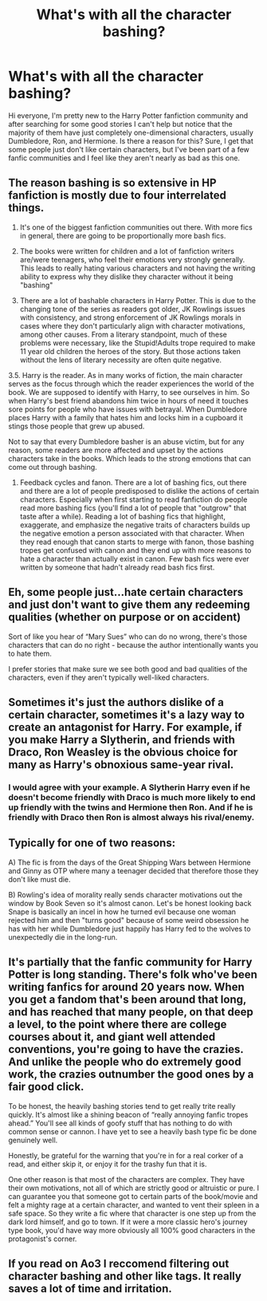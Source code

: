#+TITLE: What's with all the character bashing?

* What's with all the character bashing?
:PROPERTIES:
:Author: EloImFizzy
:Score: 5
:DateUnix: 1589488099.0
:DateShort: 2020-May-15
:FlairText: Discussion
:END:
Hi everyone, I'm pretty new to the Harry Potter fanfiction community and after searching for some good stories I can't help but notice that the majority of them have just completely one-dimensional characters, usually Dumbledore, Ron, and Hermione. Is there a reason for this? Sure, I get that some people just don't like certain characters, but I've been part of a few fanfic communities and I feel like they aren't nearly as bad as this one.


** The reason bashing is so extensive in HP fanfiction is mostly due to four interrelated things.

1. It's one of the biggest fanfiction communities out there. With more fics in general, there are going to be proportionally more bash fics.

2. The books were written for children and a lot of fanfiction writers are/were teenagers, who feel their emotions very strongly generally. This leads to really hating various characters and not having the writing ability to express why they dislike they character without it being "bashing"

3. There are a lot of bashable characters in Harry Potter. This is due to the changing tone of the series as readers got older, JK Rowlings issues with consistency, and strong enforcement of JK Rowlings morals in cases where they don't particularly align with character motivations, among other causes. From a literary standpoint, much of these problems were necessary, like the Stupid!Adults trope required to make 11 year old children the heroes of the story. But those actions taken without the lens of literary necessity are often quite negative.

3.5. Harry is the reader. As in many works of fiction, the main character serves as the focus through which the reader experiences the world of the book. We are supposed to identify with Harry, to see ourselves in him. So when Harry's best friend abandons him twice in hours of need it touches sore points for people who have issues with betrayal. When Dumbledore places Harry with a family that hates him and locks him in a cupboard it stings those people that grew up abused.

Not to say that every Dumbledore basher is an abuse victim, but for any reason, some readers are more affected and upset by the actions characters take in the books. Which leads to the strong emotions that can come out through bashing.

1. Feedback cycles and fanon. There are a lot of bashing fics, out there and there are a lot of people predisposed to dislike the actions of certain characters. Especially when first starting to read fanfiction do people read more bashing fics (you'll find a lot of people that "outgrow" that taste after a while). Reading a lot of bashing fics that highlight, exaggerate, and emphasize the negative traits of characters builds up the negative emotion a person associated with that character. When they read enough that canon starts to merge with fanon, those bashing tropes get confused with canon and they end up with more reasons to hate a character than actually exist in canon. Few bash fics were ever written by someone that hadn't already read bash fics first.
:PROPERTIES:
:Author: Kingsonne
:Score: 5
:DateUnix: 1589496658.0
:DateShort: 2020-May-15
:END:


** Eh, some people just...hate certain characters and just don't want to give them any redeeming qualities (whether on purpose or on accident)

Sort of like you hear of “Mary Sues” who can do no wrong, there's those characters that can do no right - because the author intentionally wants you to hate them.

I prefer stories that make sure we see both good and bad qualities of the characters, even if they aren't typically well-liked characters.
:PROPERTIES:
:Author: winds0fchange19
:Score: 4
:DateUnix: 1589489068.0
:DateShort: 2020-May-15
:END:


** Sometimes it's just the authors dislike of a certain character, sometimes it's a lazy way to create an antagonist for Harry. For example, if you make Harry a Slytherin, and friends with Draco, Ron Weasley is the obvious choice for many as Harry's obnoxious same-year rival.
:PROPERTIES:
:Author: 420SwagBro
:Score: 3
:DateUnix: 1589488380.0
:DateShort: 2020-May-15
:END:

*** I would agree with your example. A Slytherin Harry even if he doesn't become friendly with Draco is much more likely to end up friendly with the twins and Hermione then Ron. And if he is friendly with Draco then Ron is almost always his rival/enemy.
:PROPERTIES:
:Author: reddog44mag
:Score: 2
:DateUnix: 1589495246.0
:DateShort: 2020-May-15
:END:


** Typically for one of two reasons:

A) The fic is from the days of the Great Shipping Wars between Hermione and Ginny as OTP where many a teenager decided that therefore those they don't like must die.

B) Rowling's idea of morality really sends character motivations out the window by Book Seven so it's almost canon. Let's be honest looking back Snape is basically an incel in how he turned evil because one woman rejected him and then "turns good" because of some weird obsession he has with her while Dumbledore just happily has Harry fed to the wolves to unexpectedly die in the long-run.
:PROPERTIES:
:Author: Apache287
:Score: 3
:DateUnix: 1589491879.0
:DateShort: 2020-May-15
:END:


** It's partially that the fanfic community for Harry Potter is long standing. There's folk who've been writing fanfics for around 20 years now. When you get a fandom that's been around that long, and has reached that many people, on that deep a level, to the point where there are college courses about it, and giant well attended conventions, you're going to have the crazies. And unlike the people who do extremely good work, the crazies outnumber the good ones by a fair good click.

To be honest, the heavily bashing stories tend to get really trite really quickly. It's almost like a shining beacon of “really annoying fanfic tropes ahead.” You'll see all kinds of goofy stuff that has nothing to do with common sense or cannon. I have yet to see a heavily bash type fic be done genuinely well.

Honestly, be grateful for the warning that you're in for a real corker of a read, and either skip it, or enjoy it for the trashy fun that it is.

One other reason is that most of the characters are complex. They have their own motivations, not all of which are strictly good or altruistic or pure. I can guarantee you that someone got to certain parts of the book/movie and felt a mighty rage at a certain character, and wanted to vent their spleen in a safe space. So they write a fic where that character is one step up from the dark lord himself, and go to town. If it were a more classic hero's journey type book, you'd have way more obviously all 100% good characters in the protagonist's corner.
:PROPERTIES:
:Author: dsarma
:Score: 2
:DateUnix: 1589489182.0
:DateShort: 2020-May-15
:END:


** If you read on Ao3 I reccomend filtering out character bashing and other like tags. It really saves a lot of time and irritation.
:PROPERTIES:
:Author: Brilliant_Sea
:Score: 1
:DateUnix: 1589509822.0
:DateShort: 2020-May-15
:END:
